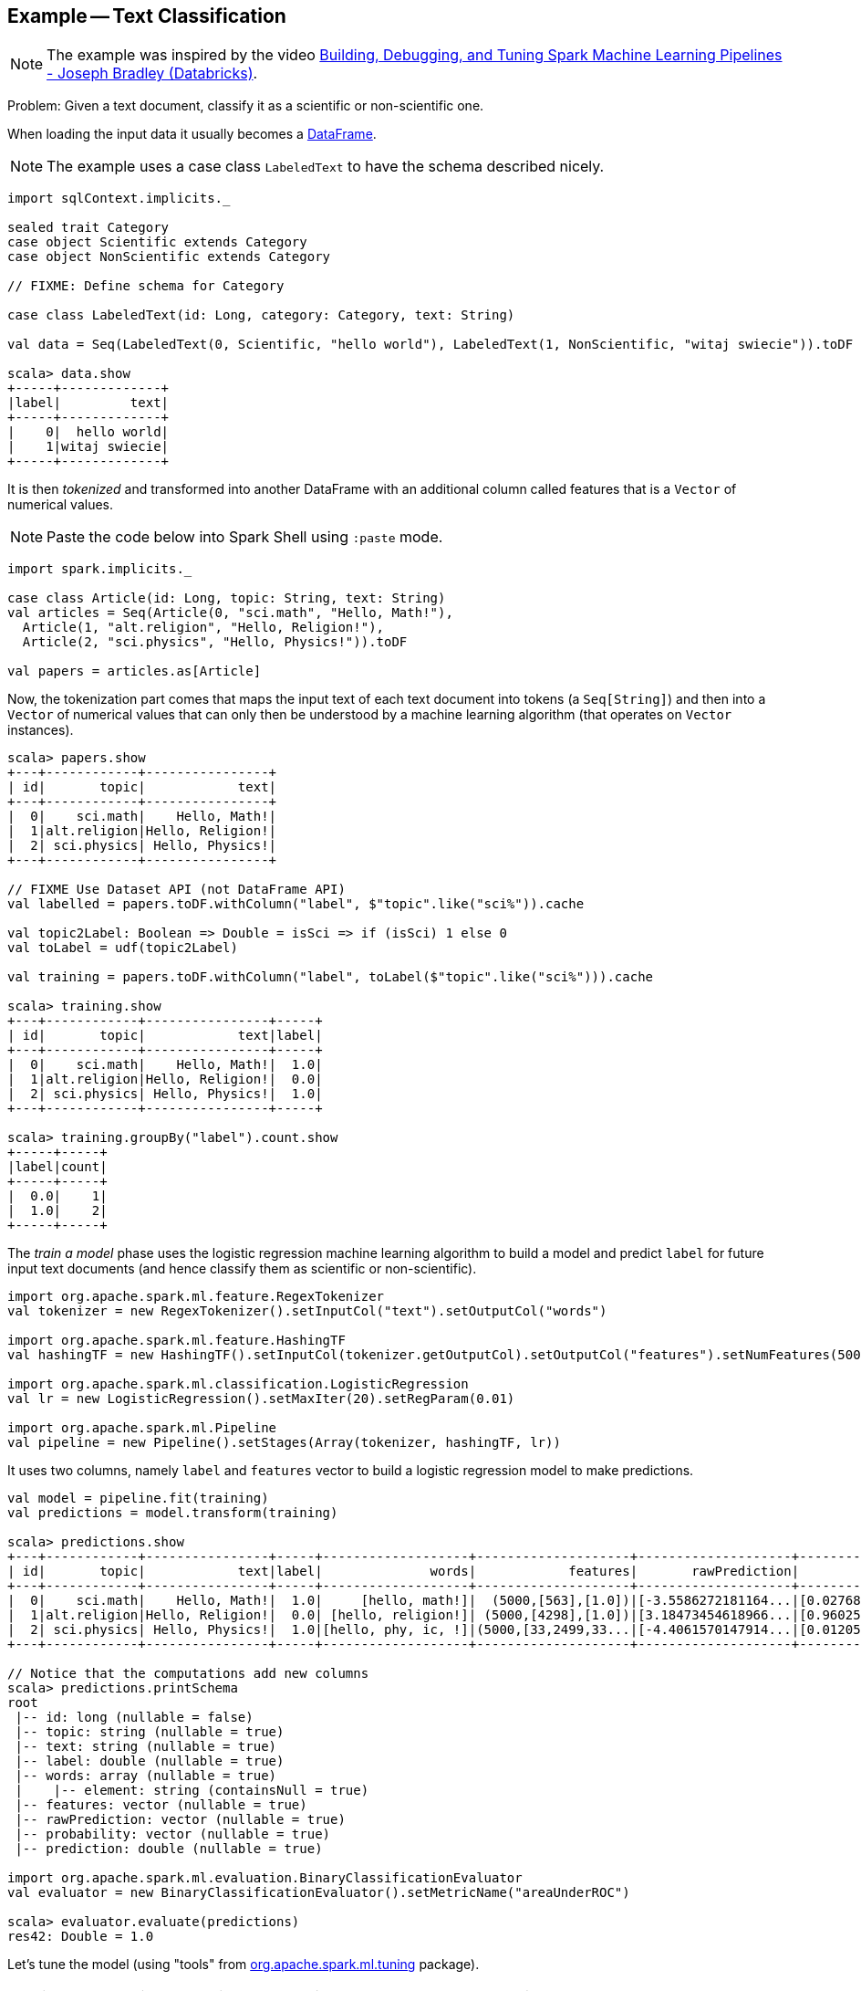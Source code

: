 == Example -- Text Classification

NOTE: The example was inspired by the video https://youtu.be/OednhGRp938[Building, Debugging, and Tuning Spark Machine Learning Pipelines - Joseph Bradley (Databricks)].

Problem: Given a text document, classify it as a scientific or non-scientific one.

When loading the input data it usually becomes a link:spark-sql-dataframe.adoc[DataFrame].

NOTE: The example uses a case class `LabeledText` to have the schema described nicely.

```
import sqlContext.implicits._

sealed trait Category
case object Scientific extends Category
case object NonScientific extends Category

// FIXME: Define schema for Category

case class LabeledText(id: Long, category: Category, text: String)

val data = Seq(LabeledText(0, Scientific, "hello world"), LabeledText(1, NonScientific, "witaj swiecie")).toDF

scala> data.show
+-----+-------------+
|label|         text|
+-----+-------------+
|    0|  hello world|
|    1|witaj swiecie|
+-----+-------------+
```

It is then _tokenized_ and transformed into another DataFrame with an additional column called features that is a `Vector` of numerical values.

NOTE: Paste the code below into Spark Shell using `:paste` mode.

[source, scala]
----
import spark.implicits._

case class Article(id: Long, topic: String, text: String)
val articles = Seq(Article(0, "sci.math", "Hello, Math!"),
  Article(1, "alt.religion", "Hello, Religion!"),
  Article(2, "sci.physics", "Hello, Physics!")).toDF

val papers = articles.as[Article]
----

Now, the tokenization part comes that maps the input text of each text document into tokens (a `Seq[String]`) and then into a `Vector` of numerical values that can only then be understood by a machine learning algorithm (that operates on `Vector` instances).

```
scala> papers.show
+---+------------+----------------+
| id|       topic|            text|
+---+------------+----------------+
|  0|    sci.math|    Hello, Math!|
|  1|alt.religion|Hello, Religion!|
|  2| sci.physics| Hello, Physics!|
+---+------------+----------------+

// FIXME Use Dataset API (not DataFrame API)
val labelled = papers.toDF.withColumn("label", $"topic".like("sci%")).cache

val topic2Label: Boolean => Double = isSci => if (isSci) 1 else 0
val toLabel = udf(topic2Label)

val training = papers.toDF.withColumn("label", toLabel($"topic".like("sci%"))).cache

scala> training.show
+---+------------+----------------+-----+
| id|       topic|            text|label|
+---+------------+----------------+-----+
|  0|    sci.math|    Hello, Math!|  1.0|
|  1|alt.religion|Hello, Religion!|  0.0|
|  2| sci.physics| Hello, Physics!|  1.0|
+---+------------+----------------+-----+

scala> training.groupBy("label").count.show
+-----+-----+
|label|count|
+-----+-----+
|  0.0|    1|
|  1.0|    2|
+-----+-----+
```

The _train a model_ phase uses the logistic regression machine learning algorithm to build a model and predict `label` for future input text documents (and hence classify them as scientific or non-scientific).

[source, scala]
----
import org.apache.spark.ml.feature.RegexTokenizer
val tokenizer = new RegexTokenizer().setInputCol("text").setOutputCol("words")

import org.apache.spark.ml.feature.HashingTF
val hashingTF = new HashingTF().setInputCol(tokenizer.getOutputCol).setOutputCol("features").setNumFeatures(5000)

import org.apache.spark.ml.classification.LogisticRegression
val lr = new LogisticRegression().setMaxIter(20).setRegParam(0.01)

import org.apache.spark.ml.Pipeline
val pipeline = new Pipeline().setStages(Array(tokenizer, hashingTF, lr))
----

It uses two columns, namely `label` and `features` vector to build a logistic regression model to make predictions.

[source, scala]
----
val model = pipeline.fit(training)
val predictions = model.transform(training)

scala> predictions.show
+---+------------+----------------+-----+-------------------+--------------------+--------------------+--------------------+----------+
| id|       topic|            text|label|              words|            features|       rawPrediction|         probability|prediction|
+---+------------+----------------+-----+-------------------+--------------------+--------------------+--------------------+----------+
|  0|    sci.math|    Hello, Math!|  1.0|     [hello, math!]|  (5000,[563],[1.0])|[-3.5586272181164...|[0.02768935730464...|       1.0|
|  1|alt.religion|Hello, Religion!|  0.0| [hello, religion!]| (5000,[4298],[1.0])|[3.18473454618966...|[0.96025575257636...|       0.0|
|  2| sci.physics| Hello, Physics!|  1.0|[hello, phy, ic, !]|(5000,[33,2499,33...|[-4.4061570147914...|[0.01205488687952...|       1.0|
+---+------------+----------------+-----+-------------------+--------------------+--------------------+--------------------+----------+

// Notice that the computations add new columns
scala> predictions.printSchema
root
 |-- id: long (nullable = false)
 |-- topic: string (nullable = true)
 |-- text: string (nullable = true)
 |-- label: double (nullable = true)
 |-- words: array (nullable = true)
 |    |-- element: string (containsNull = true)
 |-- features: vector (nullable = true)
 |-- rawPrediction: vector (nullable = true)
 |-- probability: vector (nullable = true)
 |-- prediction: double (nullable = true)

import org.apache.spark.ml.evaluation.BinaryClassificationEvaluator
val evaluator = new BinaryClassificationEvaluator().setMetricName("areaUnderROC")

scala> evaluator.evaluate(predictions)
res42: Double = 1.0
----

Let's tune the model (using "tools" from https://spark.apache.org/docs/latest/api/scala/index.html#org.apache.spark.ml.tuning.package[org.apache.spark.ml.tuning] package).

CAUTION: FIXME Review the available classes in the org.apache.spark.ml.tuning package.

[source, scala]
----
import org.apache.spark.ml.tuning.ParamGridBuilder
val paramGrid = new ParamGridBuilder()
  .addGrid(hashingTF.numFeatures, Array(1000, 10000))
  .addGrid(lr.regParam, Array(0.05, 0.2))
  .build

import org.apache.spark.ml.tuning.CrossValidator
import org.apache.spark.ml.param._
val cv = new CrossValidator()
  .setEstimator(pipeline)
  .setEvaluator(evaluator)
  .setEstimatorParamMaps(paramGrid)
  .setNumFolds(2)

val cvModel = cv.fit(training)
----

CAUTION: FIXME Review https://github.com/apache/spark/blob/master/mllib/src/test/scala/org/apache/spark/ml/tuning/CrossValidatorSuite.scala

You can eventually save the model for later use (using `DataFrame.write`).

[source, scala]
----
cvModel.transform(test).select("id", "prediction")
  .write
  .json("/demo/predictions")
----

